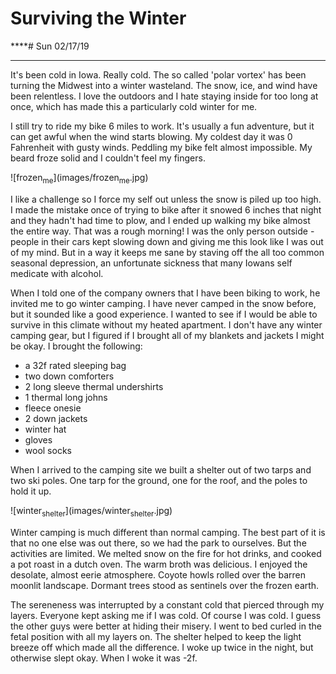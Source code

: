 * Surviving the Winter
****# Sun 02/17/19

--------------------------------------------------------------------------------

It's been cold in Iowa. Really cold. The so called 'polar vortex' has been turning the Midwest into
a winter wasteland. The snow, ice, and wind have been relentless. I love the outdoors and I hate staying 
inside for too long at once, which has made this a particularly cold winter for me. 

I still try to ride my bike 6 miles to work. It's usually a fun adventure, but it can get awful when the wind starts blowing. 
My coldest day it was 0 Fahrenheit with gusty winds.
Peddling my bike felt almost impossible. My beard froze solid and I couldn't feel my fingers.

![frozen_me](images/frozen_me.jpg)

I like a challenge so I force my self out unless the snow is piled up too high. I made the mistake once of 
trying to bike after it snowed 6 inches that night and they hadn't had time to plow, and I ended up walking my 
bike almost the entire way. That was a rough morning! 
I was the only person outside - people in their cars kept slowing down and giving me this look like I was out 
of my mind. 
But in a way it keeps me sane by staving off the all too common seasonal depression, an unfortunate 
sickness that many Iowans self medicate with alcohol.

When I told one of the company owners that I have been biking to work, he invited me to go winter camping. 
I have never camped in the snow before, but it sounded like a good experience. I wanted to see if I would
be able to survive in this climate without my heated apartment. I don't have any winter camping gear, but I 
figured if I brought all of my blankets and jackets I might be okay. I brought the following:

+ a 32f rated sleeping bag
+ two down comforters
+ 2 long sleeve thermal undershirts
+ 1 thermal long johns
+ fleece onesie
+ 2 down jackets
+ winter hat
+ gloves
+ wool socks

When I arrived to the camping site we built a shelter out of two tarps and two ski poles. One tarp for the
ground, one for the roof, and the poles to hold it up. 

![winter_shelter](images/winter_shelter.jpg)

Winter camping is much different than normal camping. The best part of it is that no one else was out there,
so we had the park to ourselves. But the activities are limited. We melted snow on the fire for hot drinks,
and cooked a pot roast in a dutch oven. The warm broth was delicious. I enjoyed the desolate, almost eerie
atmosphere. Coyote howls rolled over the barren moonlit landscape. Dormant trees stood as sentinels over the
frozen earth. 

The sereneness was interrupted by a constant cold that pierced through my layers. Everyone kept asking me if I was
cold. Of course I was cold. I guess the other guys were better at hiding their misery. I went to bed curled
in the fetal position with all my layers on. The shelter helped to keep the light breeze off which
made all the difference. I woke up twice in the night, but otherwise slept okay. When I woke it was -2f. 

